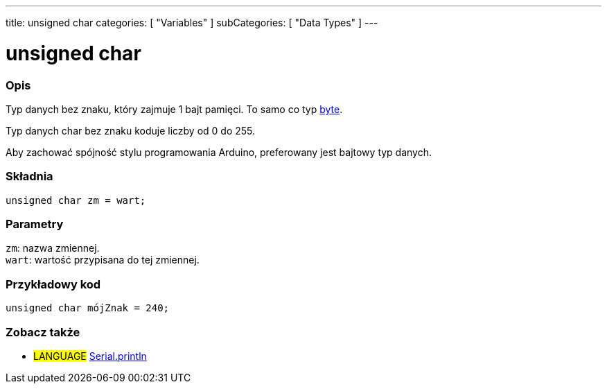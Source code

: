 ---
title: unsigned char
categories: [ "Variables" ]
subCategories: [ "Data Types" ]
---

= unsigned char

// POCZĄTEK SEKCJI OPISOWEJ
[#overview]
--

[float]
=== Opis
Typ danych bez znaku, który zajmuje 1 bajt pamięci. To samo co typ link:../byte[byte].

Typ danych char bez znaku koduje liczby od 0 do 255.

Aby zachować spójność stylu programowania Arduino, preferowany jest bajtowy typ danych.
[%hardbreaks]


[float]
=== Składnia
`unsigned char zm = wart;`


[float]
=== Parametry
`zm`: nazwa zmiennej. +
`wart`: wartość przypisana do tej zmiennej.

--
// KONIEC SEKCJI OPISOWEJ




// POCZĄTEK SEKCJI JAK UŻYWAĆ
[#howtouse]
--

[float]
=== Przykładowy kod
// Poniżej dodaj przykładowy kod i opisz jego działanie   ►►►►► TA SEKCJA JEST OBOWIĄZKOWA ◄◄◄◄◄


[source,arduino]
----
unsigned char mójZnak = 240;
----

--
// KONIEC SEKCJI JAK UŻYWAĆ


// POCZĄTEK SEKCJI ZOBACZ TAKŻE
[#see_also]
--

[float]
=== Zobacz także

[role="language"]
* #LANGUAGE# link:../../../functions/communication/serial/println[Serial.println]

--
// KONIEC SEKCJI ZOBACZ TAKŻE
